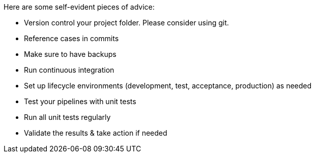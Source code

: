 ////
Licensed to the Apache Software Foundation (ASF) under one
or more contributor license agreements.  See the NOTICE file
distributed with this work for additional information
regarding copyright ownership.  The ASF licenses this file
to you under the Apache License, Version 2.0 (the
"License"); you may not use this file except in compliance
with the License.  You may obtain a copy of the License at
  http://www.apache.org/licenses/LICENSE-2.0
Unless required by applicable law or agreed to in writing,
software distributed under the License is distributed on an
"AS IS" BASIS, WITHOUT WARRANTIES OR CONDITIONS OF ANY
KIND, either express or implied.  See the License for the
specific language governing permissions and limitations
under the License.
////
[[Governance]]
:imagesdir: ../../assets/images


Here are some self-evident pieces of advice:

* Version control your project folder.  Please consider using git.
* Reference cases in commits
* Make sure to have backups
* Run continuous integration
* Set up lifecycle environments (development, test, acceptance, production) as needed
* Test your pipelines with unit tests
* Run all unit tests regularly
* Validate the results & take action if needed
